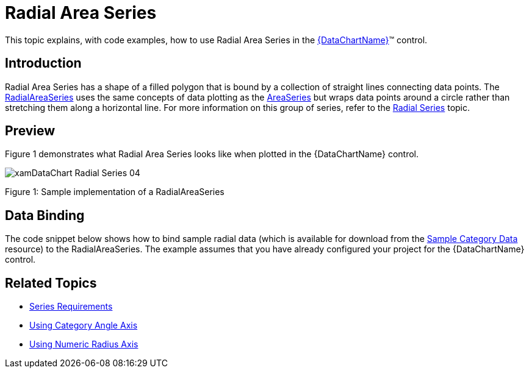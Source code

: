 ﻿////
|metadata|
{
    "name": "datachart-radial-area-series",
    "controlName": ["{DataChartName}"],
    "tags": ["Charting","Data Binding","Data Presentation","Sample Data Source"],
    "guid": "b908c8ef-3e92-4c91-9479-5fde9e0942df",
    "buildFlags": [],
    "createdOn": "2014-06-05T19:39:00.5413344Z"
}
|metadata|
////

= Radial Area Series

This topic explains, with code examples, how to use Radial Area Series in the link:{DataChartLink}.{DataChartName}.html[{DataChartName}]™ control.

== Introduction

Radial Area Series has a shape of a filled polygon that is bound by a collection of straight lines connecting data points. The link:{DataChartLink}.radialareaseries.html[RadialAreaSeries] uses the same concepts of data plotting as the link:{DataChartLink}.areaseries.html[AreaSeries] but wraps data points around a circle rather than stretching them along a horizontal line. For more information on this group of series, refer to the link:datachart-radial-series-overview.html[Radial Series] topic.

== Preview

Figure 1 demonstrates what Radial Area Series looks like when plotted in the {DataChartName} control.

image::images/xamDataChart_Radial_Series_04.png[]

Figure 1: Sample implementation of a RadialAreaSeries

== Data Binding

The code snippet below shows how to bind sample radial data (which is available for download from the link:resources-sample-category-data.html[Sample Category Data] resource) to the RadialAreaSeries. The example assumes that you have already configured your project for the {DataChartName} control.

ifdef::xaml[]

*In XAML:*

[source,xaml]
----
<ig:{DataChartName} x:Name="DataChart">
    <ig:{DataChartName}.Resources>
        <models:CategoryDataSample x:Name="categoryData" />
        <SolidColorBrush x:Key="AxisStripBrush" Color="LightGray" Opacity=".4" />
    </ig:{DataChartName}.Resources>
    <ig:{DataChartName}.Axes>
        <ig:CategoryAngleAxis x:Name="angleAxis"
                              Interval="1"
                              Label="{}{Category}" 
                              ItemsSource="{StaticResource categoryData}">
        </ig:CategoryAngleAxis>
        <ig:NumericRadiusAxis x:Name="radiusAxis" 
                              Strip="{StaticResource AxisStripBrush}"                                      
                              MinimumValue="0"
                              MaximumValue="150"
                              Interval="50"
                              RadiusExtentScale="0.8"
                              InnerRadiusExtentScale="0.2">
        </ig:NumericRadiusAxis>
    </ig:{DataChartName}.Axes>
    <ig:{DataChartName}.Series>
        <ig:RadialAreaSeries AngleAxis="{Binding ElementName=angleAxis}"
                             ValueAxis="{Binding ElementName=radiusAxis}"
                             ValueMemberPath="Value"
                             Brush="#7F58A6C7"
                             MarkerType="Circle"
                             Outline="#FF58A6C7"
                             Thickness="5"
                             ItemsSource="{StaticResource categoryData}">
        </ig:RadialAreaSeries>
    </ig:{DataChartName}.Series>
</ig:{DataChartName}>
----

endif::xaml[]

ifdef::wpf,win-forms,xamarin[]

*In Visual Basic:*

ifdef::wpf[]
----
Dim DataChart As New {DataChartName}()
Dim categoryDataSample As New CategoryDataSample()
Dim var As New CategoryAngleAxis()
categoryAngleAxis.ItemsSource = categoryDataSample
categoryAngleAxis.Label = "{Category}"
categoryAngleAxis.Interval = 1
Dim numericRadiusAxis As New NumericRadiusAxis()
numericRadiusAxis.MinimumValue = 0
numericRadiusAxis.MaximumValue = 150
numericRadiusAxis.Interval = 50
numericRadiusAxis.RadiusExtentScale = 0.8
numericRadiusAxis.InnerRadiusExtentScale = 0.2
DataChart.Axes.Add(categoryAngleAxis)
DataChart.Axes.Add(numericRadiusAxis)
Dim series As New RadialAreaSeries()
series.ItemsSource = categoryDataSample 
 
series.ValueMemberPath = "Value"
series.AngleAxis = categoryAngleAxis
series.ValueAxis = numericRadiusAxis
series.MarkerType = MarkerType.Circle
series.Thickness = 5
'...
DataChart.Series.Add(series)
----
endif::wpf[]

ifdef::win-universal[]
----
Dim DataChart As New {DataChartName}()
Dim categoryDataSample As New CategoryDataSample()
Dim var As New CategoryAngleAxis()
categoryAngleAxis.ItemsSource = categoryDataSample
categoryAngleAxis.Label = "{Category}"
categoryAngleAxis.Interval = 1
Dim numericRadiusAxis As New NumericRadiusAxis()
numericRadiusAxis.MinimumValue = 0
numericRadiusAxis.MaximumValue = 150
numericRadiusAxis.Interval = 50
numericRadiusAxis.RadiusExtentScale = 0.8
numericRadiusAxis.InnerRadiusExtentScale = 0.2
DataChart.Axes.Add(categoryAngleAxis)
DataChart.Axes.Add(numericRadiusAxis)
Dim series As New RadialAreaSeries()
series.ItemsSource = categoryDataSample 
 
series.ValueMemberPath = "Value"
series.AngleAxis = categoryAngleAxis
series.ValueAxis = numericRadiusAxis
series.MarkerType = MarkerType.Circle
series.Thickness = 5
'...
DataChart.Series.Add(series)
----
endif::win-universal[]

ifdef::android[]
----
Dim DataChart As New {DataChartName}()
Dim categoryDataSample As New CategoryDataSample()
Dim var As New CategoryAngleAxis()
categoryAngleAxis.ItemsSource = categoryDataSample
categoryAngleAxis.Label = "{Category}"
categoryAngleAxis.Interval = 1
Dim numericRadiusAxis As New NumericRadiusAxis()
numericRadiusAxis.MinimumValue = 0
numericRadiusAxis.MaximumValue = 150
numericRadiusAxis.Interval = 50
numericRadiusAxis.RadiusExtentScale = 0.8
numericRadiusAxis.InnerRadiusExtentScale = 0.2
DataChart.Axes.Add(categoryAngleAxis)
DataChart.Axes.Add(numericRadiusAxis)
Dim series As New RadialAreaSeries()
series.ItemsSource = categoryDataSample 
 
series.ValueMemberPath = "Value"
series.AngleAxis = categoryAngleAxis
series.ValueAxis = numericRadiusAxis
series.MarkerType = MarkerType.Circle
series.Thickness = 5
'...
DataChart.Series.Add(series)
----
endif::android[]

ifdef::xamarin[]
----
Dim DataChart As New {DataChartName}()
Dim categoryDataSample As New CategoryDataSample()
Dim var As New CategoryAngleAxis()
categoryAngleAxis.ItemsSource = categoryDataSample
categoryAngleAxis.Label = "{Category}"
categoryAngleAxis.Interval = 1
Dim numericRadiusAxis As New NumericRadiusAxis()
numericRadiusAxis.MinimumValue = 0
numericRadiusAxis.MaximumValue = 150
numericRadiusAxis.Interval = 50
numericRadiusAxis.RadiusExtentScale = 0.8
numericRadiusAxis.InnerRadiusExtentScale = 0.2
DataChart.Axes.Add(categoryAngleAxis)
DataChart.Axes.Add(numericRadiusAxis)
Dim series As New RadialAreaSeries()
series.ItemsSource = categoryDataSample 
 
series.ValueMemberPath = "Value"
series.AngleAxis = categoryAngleAxis
series.ValueAxis = numericRadiusAxis
series.MarkerType = MarkerType.Circle
series.Thickness = 5
'...
DataChart.Series.Add(series)
----
endif::xamarin[]

ifdef::win-forms[]
----
Dim DataChart As New {DataChartName}()
Dim categoryDataSample As New CategoryDataSample()
Dim var As New CategoryAngleAxis()
categoryAngleAxis.ItemsSource = categoryDataSample
categoryAngleAxis.Label = "{Category}"
categoryAngleAxis.Interval = 1
Dim numericRadiusAxis As New NumericRadiusAxis()
numericRadiusAxis.MinimumValue = 0
numericRadiusAxis.MaximumValue = 150
numericRadiusAxis.Interval = 50
numericRadiusAxis.RadiusExtentScale = 0.8
numericRadiusAxis.InnerRadiusExtentScale = 0.2
DataChart.Axes.Add(categoryAngleAxis)
DataChart.Axes.Add(numericRadiusAxis)
Dim series As New RadialAreaSeries()
 
series.DataSource = categoryDataSample 
series.ValueMemberPath = "Value"
series.AngleAxis = categoryAngleAxis
series.ValueAxis = numericRadiusAxis
series.MarkerType = MarkerType.Circle
series.Thickness = 5
'...
DataChart.Series.Add(series)
----
endif::win-forms[]

endif::wpf,win-forms,xamarin[]

ifdef::wpf,win-forms,xamarin[]

*In C#:*

ifdef::wpf[]
----
var DataChart = new {DataChartName}();
CategoryDataSample categoryDataSample = new CategoryDataSample();
var categoryAngleAxis = new CategoryAngleAxis();
categoryAngleAxis.ItemsSource = categoryDataSample;
categoryAngleAxis.Label = "{Category}";
categoryAngleAxis.Interval = 1;
var numericRadiusAxis = new NumericRadiusAxis();
numericRadiusAxis.MinimumValue = 0;
numericRadiusAxis.MaximumValue = 150;
numericRadiusAxis.Interval = 50;
numericRadiusAxis.RadiusExtentScale = 0.8;
numericRadiusAxis.InnerRadiusExtentScale = 0.2;
DataChart.Axes.Add(categoryAngleAxis);
DataChart.Axes.Add(numericRadiusAxis);
RadialAreaSeries series = new RadialAreaSeries();
series.ItemsSource = categoryDataSample; 
 
series.ValueMemberPath = "Value";
series.AngleAxis = categoryAngleAxis;
series.ValueAxis = numericRadiusAxis; 
series.MarkerType = MarkerType.Circle;
series.Thickness = 5;
//...                              
DataChart.Series.Add(series);
----
endif::wpf[]

ifdef::win-universal[]
----
var DataChart = new {DataChartName}();
CategoryDataSample categoryDataSample = new CategoryDataSample();
var categoryAngleAxis = new CategoryAngleAxis();
categoryAngleAxis.ItemsSource = categoryDataSample;
categoryAngleAxis.Label = "{Category}";
categoryAngleAxis.Interval = 1;
var numericRadiusAxis = new NumericRadiusAxis();
numericRadiusAxis.MinimumValue = 0;
numericRadiusAxis.MaximumValue = 150;
numericRadiusAxis.Interval = 50;
numericRadiusAxis.RadiusExtentScale = 0.8;
numericRadiusAxis.InnerRadiusExtentScale = 0.2;
DataChart.Axes.Add(categoryAngleAxis);
DataChart.Axes.Add(numericRadiusAxis);
RadialAreaSeries series = new RadialAreaSeries();
series.ItemsSource = categoryDataSample; 
 
series.ValueMemberPath = "Value";
series.AngleAxis = categoryAngleAxis;
series.ValueAxis = numericRadiusAxis; 
series.MarkerType = MarkerType.Circle;
series.Thickness = 5;
//...                              
DataChart.Series.Add(series);
----
endif::win-universal[]

ifdef::android[]
----
var DataChart = new {DataChartName}();
CategoryDataSample categoryDataSample = new CategoryDataSample();
var categoryAngleAxis = new CategoryAngleAxis();
categoryAngleAxis.ItemsSource = categoryDataSample;
categoryAngleAxis.Label = "{Category}";
categoryAngleAxis.Interval = 1;
var numericRadiusAxis = new NumericRadiusAxis();
numericRadiusAxis.MinimumValue = 0;
numericRadiusAxis.MaximumValue = 150;
numericRadiusAxis.Interval = 50;
numericRadiusAxis.RadiusExtentScale = 0.8;
numericRadiusAxis.InnerRadiusExtentScale = 0.2;
DataChart.Axes.Add(categoryAngleAxis);
DataChart.Axes.Add(numericRadiusAxis);
RadialAreaSeries series = new RadialAreaSeries();
series.ItemsSource = categoryDataSample; 
 
series.ValueMemberPath = "Value";
series.AngleAxis = categoryAngleAxis;
series.ValueAxis = numericRadiusAxis; 
series.MarkerType = MarkerType.Circle;
series.Thickness = 5;
//...                              
DataChart.Series.Add(series);
----
endif::android[]

ifdef::xamarin[]
----
var DataChart = new {DataChartName}();
CategoryDataSample categoryDataSample = new CategoryDataSample();
var categoryAngleAxis = new CategoryAngleAxis();
categoryAngleAxis.ItemsSource = categoryDataSample;
categoryAngleAxis.Label = "{Category}";
categoryAngleAxis.Interval = 1;
var numericRadiusAxis = new NumericRadiusAxis();
numericRadiusAxis.MinimumValue = 0;
numericRadiusAxis.MaximumValue = 150;
numericRadiusAxis.Interval = 50;
numericRadiusAxis.RadiusExtentScale = 0.8;
numericRadiusAxis.InnerRadiusExtentScale = 0.2;
DataChart.Axes.Add(categoryAngleAxis);
DataChart.Axes.Add(numericRadiusAxis);
RadialAreaSeries series = new RadialAreaSeries();
series.ItemsSource = categoryDataSample; 
 
series.ValueMemberPath = "Value";
series.AngleAxis = categoryAngleAxis;
series.ValueAxis = numericRadiusAxis; 
series.MarkerType = MarkerType.Circle;
series.Thickness = 5;
//...                              
DataChart.Series.Add(series);
----
endif::xamarin[]

ifdef::win-forms[]
----
var DataChart = new {DataChartName}();
CategoryDataSample categoryDataSample = new CategoryDataSample();
var categoryAngleAxis = new CategoryAngleAxis();
categoryAngleAxis.ItemsSource = categoryDataSample;
categoryAngleAxis.Label = "{Category}";
categoryAngleAxis.Interval = 1;
var numericRadiusAxis = new NumericRadiusAxis();
numericRadiusAxis.MinimumValue = 0;
numericRadiusAxis.MaximumValue = 150;
numericRadiusAxis.Interval = 50;
numericRadiusAxis.RadiusExtentScale = 0.8;
numericRadiusAxis.InnerRadiusExtentScale = 0.2;
DataChart.Axes.Add(categoryAngleAxis);
DataChart.Axes.Add(numericRadiusAxis);
RadialAreaSeries series = new RadialAreaSeries();
 
series.DataSource = categoryDataSample; 
series.ValueMemberPath = "Value";
series.AngleAxis = categoryAngleAxis;
series.ValueAxis = numericRadiusAxis; 
series.MarkerType = MarkerType.Circle;
series.Thickness = 5;
//...                              
DataChart.Series.Add(series);
----
endif::win-forms[]

endif::wpf,win-forms,xamarin[]

ifdef::android[]

*In Java:*

[source,js]
----
DataChartView dataChart = new DataChartView(root.getContext());
CategoryDataSample data = new CategoryDataSample();
CategoryAngleAxis categoryAngleAxis = new CategoryAngleAxis();
categoryAngleAxis.setDataSource(data);
categoryAngleAxis.setLabel("Category");
RadialAreaSeries series = new RadialAreaSeries();
categoryAngleAxis.setInterval(1);
NumericRadiusAxis numericRadiusAxis = new NumericRadiusAxis();
numericRadiusAxis.setMinimumValue(0);
numericRadiusAxis.setMaximumValue(150);
numericRadiusAxis.setInterval(50);
numericRadiusAxis.setRadiusExtentScale(0.8);
numericRadiusAxis.setInnerRadiusExtentScale(0.2);
dataChart.addAxis(categoryAngleAxis);
dataChart.addAxis(numericRadiusAxis);
series.setDataSource(data);
series.setValueMemberPath("Value");
series.setAngleAxis(categoryAngleAxis);
series.setValueAxis(numericRadiusAxis);
series.setMarkerType(MarkerType.CIRCLE);
series.setThickness(5);
//...           
dataChart.addSeries(series);
----

endif::android[]

== Related Topics

* link:datachart-series-requirements.html[Series Requirements]
* link:datachart-using-category-angle-axis.html[Using Category Angle Axis]
* link:datachart-using-numeric-radius-axis.html[Using Numeric Radius Axis]